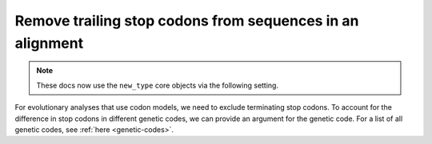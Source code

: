 Remove trailing stop codons from sequences in an alignment
----------------------------------------------------------

.. note:: These docs now use the ``new_type`` core objects via the following setting.

    .. jupyter-execute::

        import os

        # using new types without requiring an explicit argument
        os.environ["COGENT3_NEW_TYPE"] = "1"

For evolutionary analyses that use codon models, we need to exclude terminating stop codons. To account for the difference in stop codons in different genetic codes, we can provide an argument for the genetic code. For a list of all genetic codes, see :ref:`here <genetic-codes>`. 

.. jupyter-execute::
    :raises:

    from cogent3 import get_app, make_aligned_seqs

    aln = make_aligned_seqs(
        data={"seq1": "ACGTAA---", "seq2": "ACGACA---", "seq3": "ACGCAATGA"},
        moltype="dna",
    )
    no_stops = get_app("trim_stop_codons", gc=1)
    no_stops(aln)